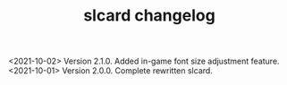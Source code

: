 #+TITLE: slcard changelog

<2021-10-02> Version 2.1.0. Added in-game font size adjustment feature.
<2021-10-01> Version 2.0.0. Complete rewritten slcard.

